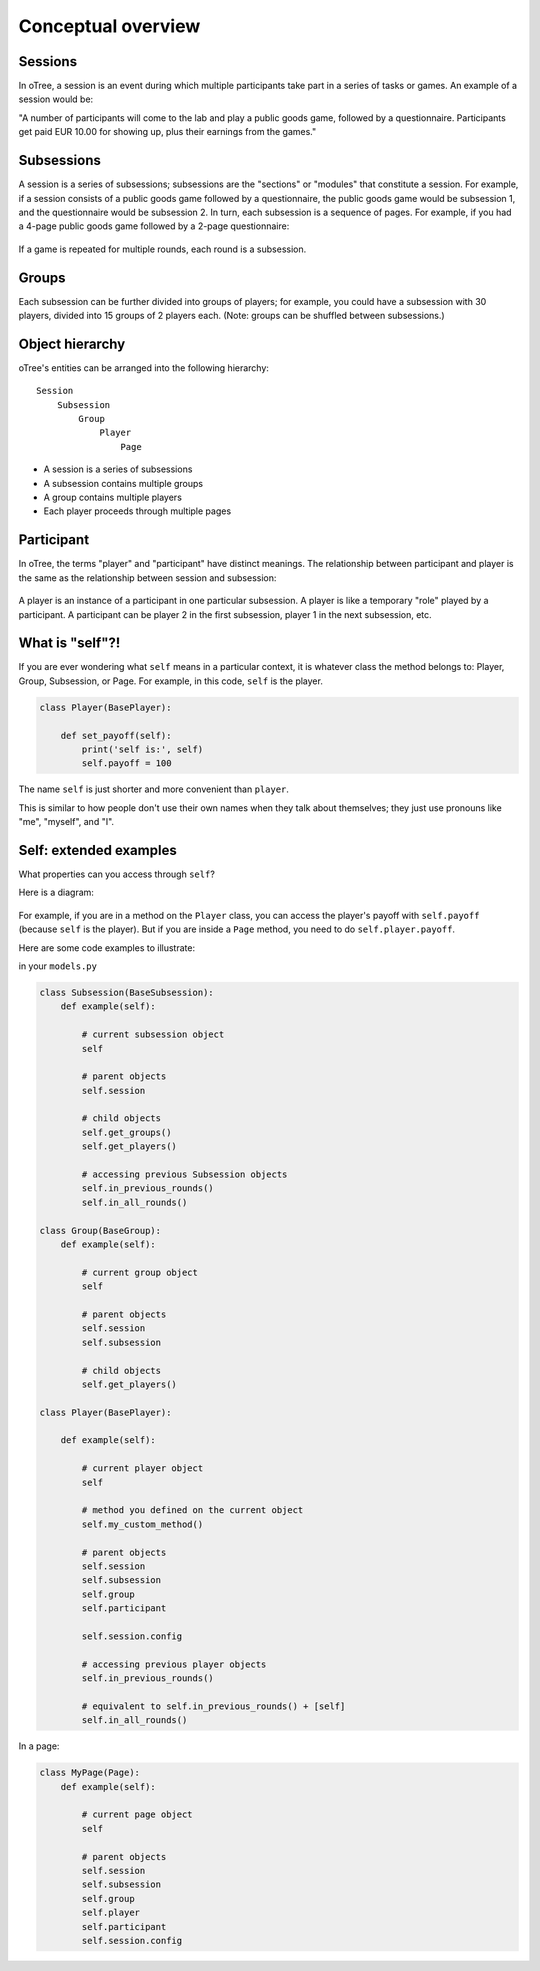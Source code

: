.. _conceptual_overview:

Conceptual overview
===================

Sessions
--------

In oTree, a session is an event during which multiple participants take part in a series of tasks or games.
An example of a session would be:

"A number of participants will come to the lab and play a public goods game, followed by a
questionnaire. Participants get paid EUR 10.00 for showing up, plus their earnings from the
games."

Subsessions
-----------

A session is a series of subsessions;
subsessions are the "sections" or "modules" that constitute a session.
For example, if a session consists of a public goods game followed by a questionnaire,
the public goods game would be subsession 1, and the questionnaire would be subsession 2.
In turn, each subsession is a sequence of pages.
For example, if you had a 4-page public goods game followed by a 2-page questionnaire:

.. figure:: _static/diagrams/session_subsession.png
    :align: center

If a game is repeated for multiple rounds, each round is a subsession.

Groups
------

Each subsession can be further divided into groups of players;
for example, you could have a subsession with 30 players, divided into 15 groups of 2 players each.
(Note: groups can be shuffled between subsessions.)


Object hierarchy
----------------

oTree's entities can be arranged into the following hierarchy::

    Session
        Subsession
            Group
                Player
                    Page


- A session is a series of subsessions
- A subsession contains multiple groups
- A group contains multiple players
- Each player proceeds through multiple pages

.. _participants_and_players:

Participant
-----------

In oTree, the terms "player" and "participant" have distinct meanings.
The relationship between participant and player is the same as the
relationship between session and subsession:

.. figure:: _static/diagrams/participant_player.png
    :align: center

A player is an instance of a participant in one particular subsession.
A player is like a temporary "role" played by a participant.
A participant can be player 2 in the first subsession, player 1 in the
next subsession, etc.

.. _object_model:

What is "self"?!
----------------

If you are ever wondering what ``self`` means in a particular context,
it is whatever class the method belongs to: Player, Group, Subsession, or Page.
For example, in this code, ``self`` is the player.

.. code-block:: python

    class Player(BasePlayer):

        def set_payoff(self):
            print('self is:', self)
            self.payoff = 100

The name ``self`` is just shorter and more convenient than ``player``.

This is similar to how people don't use their own names when they talk about themselves; they just
use pronouns like "me", "myself", and "I".

Self: extended examples
-----------------------

What properties can you access through ``self``?

Here is a diagram:

.. figure:: _static/diagrams/object_model_self.png
    :align: center

For example, if you are in a method on the ``Player`` class, you can
access the player's payoff with ``self.payoff`` (because ``self`` is the
player). But if you are inside a ``Page`` method, you need to do ``self.player.payoff``.

Here are some code examples to illustrate:

in your ``models.py``

.. code-block:: python

    class Subsession(BaseSubsession):
        def example(self):

            # current subsession object
            self

            # parent objects
            self.session

            # child objects
            self.get_groups()
            self.get_players()

            # accessing previous Subsession objects
            self.in_previous_rounds()
            self.in_all_rounds()

    class Group(BaseGroup):
        def example(self):

            # current group object
            self

            # parent objects
            self.session
            self.subsession

            # child objects
            self.get_players()

    class Player(BasePlayer):

        def example(self):

            # current player object
            self

            # method you defined on the current object
            self.my_custom_method()

            # parent objects
            self.session
            self.subsession
            self.group
            self.participant

            self.session.config

            # accessing previous player objects
            self.in_previous_rounds()

            # equivalent to self.in_previous_rounds() + [self]
            self.in_all_rounds()

In a page:

.. code-block:: python

    class MyPage(Page):
        def example(self):

            # current page object
            self

            # parent objects
            self.session
            self.subsession
            self.group
            self.player
            self.participant
            self.session.config


